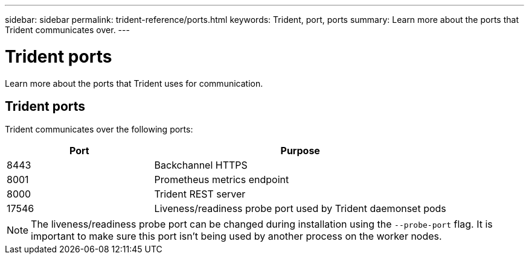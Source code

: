 ---
sidebar: sidebar
permalink: trident-reference/ports.html
keywords: Trident, port, ports
summary: Learn more about the ports that Trident communicates over.
---

= Trident ports
:hardbreaks:
:icons: font
:imagesdir: ../media/

[.lead]
Learn more about the ports that Trident uses for communication. 

== Trident ports
Trident communicates over the following ports:

[cols="2,4" options="header"]
|===
|Port |Purpose
|8443 |Backchannel HTTPS
|8001 |Prometheus metrics endpoint
|8000 |Trident REST server
|17546 |Liveness/readiness probe port used by Trident daemonset pods
|===

[NOTE]
The liveness/readiness probe port can be changed during installation using the `--probe-port` flag. It is important to make sure this port isn't being used by another process on the worker nodes.
